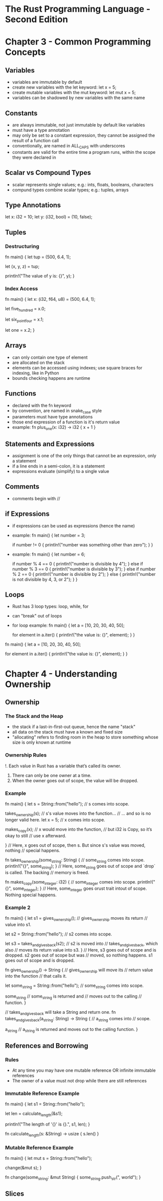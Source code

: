 * The Rust Programming Language - Second Edition
* Chapter 3 - Common Programming Concepts
** Variables
- variables are immutable by default
- create new variables with the let keyword: let x = 5;
- create mutable variables with the mut keyword: let mut x = 5;
- variables can be shadowed by new variables with the same name
** Constants
- are always immutable, not just immutable by default like variables
- must have a type annotation
- may only be set to a constant expression, they cannot be assigned the result of a function call
- conventionally, are named in ALL_CAPS with underscores
- constants are valid for the entire time a program runs, within the scope they were declared in
** Scalar vs Compound Types
- scalar represents single values; e.g.: ints, floats, booleans, characters
- compund types combine scalar types; e.g.: tuples, arrays
** Type Annotations
let x: i32 = 10;
let y: (i32, bool) = (10, false);
** Tuples
*** Destructuring
fn main() {
    let tup = (500, 6.4, 1);

    let (x, y, z) = tup;

    println!("The value of y is: {}", y);
}
*** Index Access
fn main() {
    let x: (i32, f64, u8) = (500, 6.4, 1);

    let five_hundred = x.0;

    let six_point_four = x.1;

    let one = x.2;
}
** Arrays
- can only contain one type of element
- are allocated on the stack
- elements can be accessed using indexes; use square braces for indexing, like in Python
- bounds checking happens are runtime
** Functions
- declared with the fn keyword
- by convention, are named in snake_case style
- parameters must have type annotations
- those end expression of a function is it's return value
- example:
  fn plus_one(x: i32) -> i32 {
      x + 1
  }
** Statements and Expressions
- assignment is one of the only things that cannot be an expression, only a statement
- if a line ends in a semi-colon, it is a statement
- expressions evaluate (simplify) to a single value
** Comments
- comments begin with //
** if Expressions
- if expressions can be used as expressions (hence the name)
- example:
  fn main() {
      let number = 3;

      if number != 0 {
          println!("number was something other than zero");
      }
  }
- example:
  fn main() {
      let number = 6;

      if number % 4 == 0 {
          println!("number is divisible by 4");
      } else if number % 3 == 0 {
          println!("number is divisible by 3");
      } else if number % 2 == 0 {
          println!("number is divisible by 2");
      } else {
          println!("number is not divisible by 4, 3, or 2");
      }
  }
** Loops
- Rust has 3 loop types: loop, while, for
- can "break" out of loops
- for loop example:
  fn main() {
      let a = [10, 20, 30, 40, 50];

      for element in a.iter() {
          println!("the value is: {}", element);
      }
  }
fn main() {
    let a = [10, 20, 30, 40, 50];

    for element in a.iter() {
        println!("the value is: {}", element);
    }
}
* Chapter 4 - Understanding Ownership
** Ownership
*** The Stack and the Heap
- the stack if a last-in-first-out queue, hence the name "stack"
- all data on the stack must have a known and fixed size
- "allocating" refers to finding room in the heap to store something whose size is only known at runtime
*** Ownership Rules
!. Each value in Rust has a variable that’s called its owner.
2. There can only be one owner at a time.
3. When the owner goes out of scope, the value will be dropped.
*** Example
fn main() {
    let s = String::from("hello");  // s comes into scope.

    takes_ownership(s);             // s's value moves into the function...
                                    // ... and so is no longer valid here.
    let x = 5;                      // x comes into scope.

    makes_copy(x);                  // x would move into the function,
                                    // but i32 is Copy, so it’s okay to still
                                    // use x afterward.

} // Here, x goes out of scope, then s. But since s's value was moved, nothing
  // special happens.

fn takes_ownership(some_string: String) { // some_string comes into scope.
    println!("{}", some_string);
} // Here, some_string goes out of scope and `drop` is called. The backing
  // memory is freed.

fn makes_copy(some_integer: i32) { // some_integer comes into scope.
    println!("{}", some_integer);
} // Here, some_integer goes orust trait intout of scope. Nothing special happens.
*** Example 2
fn main() {
    let s1 = gives_ownership();         // gives_ownership moves its return
                                        // value into s1.

    let s2 = String::from("hello");     // s2 comes into scope.

    let s3 = takes_and_gives_back(s2);  // s2 is moved into
                                        // takes_and_gives_back, which also
                                        // moves its return value into s3.
} // Here, s3 goes out of scope and is dropped. s2 goes out of scope but was
  // moved, so nothing happens. s1 goes out of scope and is dropped.

fn gives_ownership() -> String {             // gives_ownership will move its
                                             // return value into the function
                                             // that calls it.

    let some_string = String::from("hello"); // some_string comes into scope.

    some_string                              // some_string is returned and
                                             // moves out to the calling
                                             // function.
}

// takes_and_gives_back will take a String and return one.
fn takes_and_gives_back(a_string: String) -> String { // a_string comes into
                                                      // scope.

    a_string  // a_string is returned and moves out to the calling function.
}
** References and Borrowing
*** Rules
- At any time you may have one mutable reference OR infinite immutable references
- The owner of a value must not drop while there are still references
*** Immutable Reference Example
fn main() {
    let s1 = String::from("hello");

    let len = calculate_length(&s1);

    println!("The length of '{}' is {}.", s1, len);
}

fn calculate_length(s: &String) -> usize {
    s.len()
}
*** Mutable Reference Example
fn main() {
    let mut s = String::from("hello");

    change(&mut s);
}

fn change(some_string: &mut String) {
    some_string.push_str(", world");
}
** Slices
*** String Slice Example
let s = String::from("hello world");

let hello = &s[0..5];
let world = &s[6..11];
*** Array Slice Example
let a = [1, 2, 3, 4, 5];

let slice = &a[1..3];
*** String literals are slices
Functions should usually take &str instead of &String, because &String can be easily turned into &str by slicing the whole string.
* Chapter 5 - Structs
- struct is short for structure
- they are sort of like a named tuple
- it's possible for a struct to store references, but this requires lifetimes
** Struct example:
struct Rectangle {
    length: u32,
    width: u32,
}

fn main() {
    let rect1 = Rectangle { length: 50, width: 30 };

    println!(
        "The area of the rectangle is {} square pixels.",
        area(&rect1)
    );
}

fn area(rectangle: &Rectangle) -> u32 {
    rectangle.length * rectangle.width
}
** Printing and Debugging Structs
- use {:?} or {:#?} to print structs with println!
*** Example:
#[derive(Debug)]
struct Rectangle {
    length: u32,
    width: u32,
}

fn main() {
    let rect1 = Rectangle { length: 50, width: 30 };

    println!("rect1 is {:?}", rect1);
}
** Struct Methods Example:
#[derive(Debug)]
struct Rectangle {
    length: u32,
    width: u32,
}

impl Rectangle {
    fn area(&self) -> u32 {
        self.length * self.width
    }
}

fn main() {
    let rect1 = Rectangle { length: 50, width: 30 };

    println!(
        "The area of the rectangle is {} square pixels.",
        rect1.area()
    );

    // This is an associated function.
    // Notice it does not have a self parameter.
    fn square(size: u32) -> Rectangle {
        Rectangle { length: size, width: size }
    }
}
* Chapter 6 - Enums and Pattern Matching
- enum is short for enumeration
- enums are similar to algebraic data types (ADTs)
** Enum Example:
enum IpAddr {
    V4(u8, u8, u8, u8),
    V6(String),
}

let home = IpAddr::V4(127, 0, 0, 1);

let loopback = IpAddr::V6(String::from("::1"));
** Option<T> Example:
let some_number = Some(5);
let some_string = Some("a string");
let absent_number: Option<i32> = None;
** Match Example:
fn plus_one(x: Option<i32>) -> Option<i32> {
    match x {
        None => None,
        Some(i) => Some(i + 1),
    }
}

let five = Some(5);
let six = plus_one(five);
let none = plus_one(None);
** Match can have guards:
This is an example of a clause in a match which has a guard: Err(ref error) if error.kind() == ErrorKind::NotFound => {...
** if let
If you write a match that only takes action on a single value, and then uses a wildcard for the rest of the values, consider using an if let statement.
*** Example:
let some_u8_value = Some(0u8);
match some_u8_value {
    Some(3) => println!("three"),
    _ => (),
}

Above is equivalent to:

if let Some(3) = some_u8_value {
    println!("three");
}
// You can also have an else clause in if let statements.
* Chapter 7 - Modules
- mod.rs acts like __init__.py in Python modules
- modules can be declared in src/lib.rs, but defined in another file
- the use keyword can help with long namespace name
- extern crate is required to access functions (etc) from another crate
- a project is considered to be 2 separate crates rooted at src/main.rs and src/lib.rs
- modules and functions (etc) are private by default
* Chapter 8 - Common Collections
** Vector methods
new (or the vec! macro), push, pop, get
** Strings
- the format! macro is like format in Python
- strings are mutable
- you can do addition with strings
- you cannot index strings, because UTF-8 is not constant width and mistakes would be easy
- you can slice strings, but slicing in the middle of a multi-byte character will cause a panic
** Hash Map
*** Hash creation / collect example:
use std::collections::HashMap;

let teams  = vec![String::from("Blue"), String::from("Yellow")];
let initial_scores = vec![10, 50];

let scores: HashMap<_, _> = teams.iter().zip(initial_scores.iter()).collect();
*** Hash Map creation and looping:
use std::collections::HashMap;

let mut scores = HashMap::new();

scores.insert(String::from("Blue"), 10);
scores.insert(String::from("Yellow"), 50);

for (key, value) in &scores {
    println!("{}: {}", key, value);
}
*** Dereference example:
use std::collections::HashMap;

let text = "hello world wonderful world";

let mut map = HashMap::new();

for word in text.split_whitespace() {
    let count = map.entry(word).or_insert(0);
    *count += 1;
}

println!("{:?}", map);
* Chapter 9 - Error Handling
** Panic vs abort
Panic will cause the stack to unwind, and for cleanups to happen. You can abort instead to instantly end the process and let the OS cleanup. Configuring Rust/Cargo to use abort can lead to smaller binaries.
** unwrap and expect
unwrap and expect can be used on Results if you just want to panic on the Err condition.
** ? syntax
    let f = File::open("hello.txt");

    let mut f = match f {
        Ok(file) => file,
        Err(e) => return Err(e),
    };

can be shortened to

    let mut f = File::open("hello.txt")?;

Notice the ?
** To panic or not to panic
- In examples, prototypes, and tests, go ahead and panic.
- Consider marking areas where you panic for ease of implementation, so they can be improved later.
- Sometimes you know something will never fail, go ahead and unwrap then. If you'd feel comfortable using an assert, then you could also use an unwrap.
* Chapter 10 - Generic Types, Traits, and Lifetimes
** Generics
- Generics are like type variables in Haskell.
- It appears that when you say something like impl<T> ... or fn f<T> the first <T> is a declaration, which is then populated by a latter appearance of T.
*** <T> declaration example:
fn largest<T>(list: &[T]) -> T {...}
*** Generic example:
struct Point<T> {
    x: T,
    y: T,
}

impl<T> Point<T> {
    fn x(&self) -> &T {
        &self.x
    }
}

fn main() {
    let p = Point { x: 5, y: 10 };

    println!("p.x = {}", p.x());
}
** Traits
- Like typeclasses in Haskell.
- They can have default method implementations, just like Haskell.
- Traits are used to contrain Generic types. This is called "trait bounds" in Rust.
*** Trait bound example:
fn some_function<T, U>(t: T, u: U) -> i32
    where T: Display + Clone,
          U: Clone + Debug
{...}
*** Trait definition and implementation example:
pub trait Summarizable {
    fn author_summary(&self) -> String;

    fn summary(&self) -> String {
        format!("(Read more from {}...)", self.author_summary())
    }
}

impl Summarizable for Tweet {
    fn author_summary(&self) -> String {
        format!("@{}", self.username)
    }
}
** Lifetimes
- lifetimes prevent dangling references
- lifetime annotations do not change how long references live (are valid)
- the lifetime returned from a function must match the lifetime of one (or more) of the arguments
- "Ultimately, lifetime syntax is about connecting the lifetimes of various arguments and return values of functions."
- The 'static lifetime is special, it's lifetime is the entire run of the program
*** Lifetime syntax
&i32        // a reference
&'a i32     // a reference with an explicit lifetime
&'a mut i32 // a mutable reference with an explicit lifetime
*** Example function with lifetimes:
fn longest<'a>(x: &'a str, y: &'a str) -> &'a str {
    if x.len() > y.len() {
        x
    } else {
        y
    }
}
*** Example of lifetimes in structs:
struct ImportantExcerpt<'a> {
    part: &'a str,
}

impl<'a> ImportantExcerpt<'a> {
    fn announce_and_return_part(&self, announcement: &str) -> &str {
        println!("Attention please: {}", announcement);
        self.part
    }
}
* Chapter 19 - Advanced Features
** Associated Types
*** Purpose
"Associated types are a way of associating a type placeholder with a trait such that the trait method definitions can use these placeholder types in their signatures. The implementer of a trait will specify the concrete type to be used in this type's place for the particular implementation."
*** Example
pub trait Iterator {
    type Item;
    fn next(&mut self) -> Option<Self::Item>;
}
**** Explanation
"This says that the Iterator trait has an associated type named Item. Item is a placeholder type, and the return value of the next method will return values of type Option<Self::Item>. Implementers of this trait will specify the concrete type for Item, and the next method will return an Option containing a value of whatever type the implementer has specified."
*** Associated Types vs Generics
Associated types and generics in a trait definition can serve similar purposes. The difference is a generic type allows a trait to be implemented multiple times over multiple types, while an associated type does not.
** Default Generic Types
Consider this trait and two implementations:

trait Add<RHS=Self> {
    type Output;

    fn add(self, rhs: RHS) -> Self::Output;
}

...

impl Add for Millimeters {
    type Output = Millimeters;

    fn add(self, other: Millimeters) -> Millimeters {
        ...
    }
}

impl Add<Meters> for Millimeters {
    type Output = Millimeters;

    fn add(self, other: Meters) -> Millimeters {
        ...
    }
}

